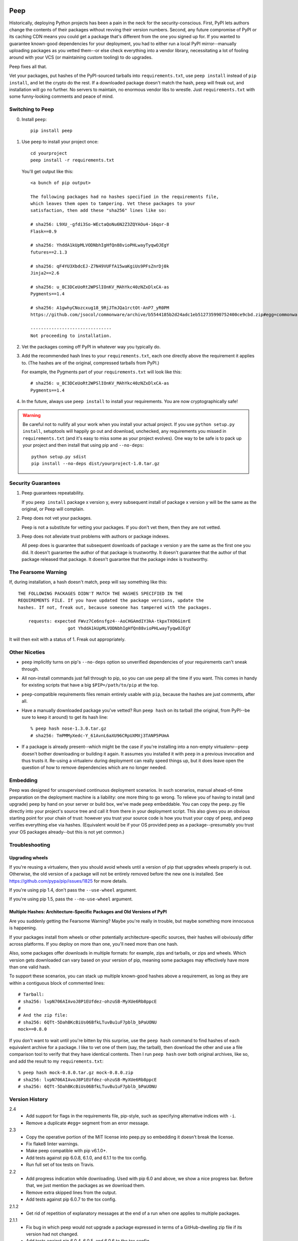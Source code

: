 .. image:: https://api.travis-ci.org/erikrose/peep.svg

====
Peep
====

Historically, deploying Python projects has been a pain in the neck for the
security-conscious. First, PyPI lets authors change the contents of their
packages without revving their version numbers. Second, any future compromise
of PyPI or its caching CDN means you could get a package that's different from
the one you signed up for. If you wanted to guarantee known-good dependencies
for your deployment, you had to either run a local PyPI mirror--manually
uploading packages as you vetted them--or else check everything into a vendor
library, necessitating a lot of fooling around with your VCS (or maintaining
custom tooling) to do upgrades.

Peep fixes all that.

Vet your packages, put hashes of the PyPI-sourced tarballs into
``requirements.txt``, use ``peep install`` instead of ``pip install``, and let
the crypto do the rest. If a downloaded package doesn't match the hash,
``peep`` will freak out, and installation will go no further. No servers to
maintain, no enormous vendor libs to wrestle. Just ``requirements.txt`` with
some funny-looking comments and peace of mind.


Switching to Peep
=================

0. Install ``peep``::

    pip install peep
1. Use ``peep`` to install your project once::

        cd yourproject
        peep install -r requirements.txt

   You'll get output like this::

    <a bunch of pip output>

    The following packages had no hashes specified in the requirements file,
    which leaves them open to tampering. Vet these packages to your
    satisfaction, then add these "sha256" lines like so:

    # sha256: L9XU_-gfdi3So-WEctaQoNu6N2Z3ZQYAOu4-16qor-8
    Flask==0.9

    # sha256: YhddA1kUpMLVODNbhIgHfQn88vioPHLwayTyqwOJEgY
    futures==2.1.3

    # sha256: qF4YU3XbdcEJ-Z7N49VUFfA15waKgiUs9PFsZnrDj0k
    Jinja2==2.6

    # sha256: u_8C3DCeUoRt2WPSlIOnKV_MAhYkc40zNZxDlxCA-as
    Pygments==1.4

    # sha256: A1gwhyCNozcxug18_9RjJTmJQa1rctOt-AnP7_yR0PM
    https://github.com/jsocol/commonware/archive/b5544185b2d24adc1eb512735990752400ce9cbd.zip#egg=commonware

    -------------------------------
    Not proceeding to installation.
2. Vet the packages coming off PyPI in whatever way you typically do.
3. Add the recommended hash lines to your ``requirements.txt``, each one
   directly above the requirement it applies to. (The hashes are of the
   original, compressed tarballs from PyPI.)

   For example, the Pygments part of your ``requirements.txt`` will look like this::

       # sha256: u_8C3DCeUoRt2WPSlIOnKV_MAhYkc40zNZxDlxCA-as
       Pygments==1.4

4. In the future, always use ``peep install`` to install your requirements. You
   are now cryptographically safe!

.. warning::

    Be careful not to nullify all your work when you install your actual
    project. If you use ``python setup.py install``, setuptools will happily go
    out and download, unchecked, any requirements you missed in
    ``requirements.txt`` (and it's easy to miss some as your project evolves).
    One way to be safe is to pack up your project and then install that using
    pip and ``--no-deps``::

        python setup.py sdist
        pip install --no-deps dist/yourproject-1.0.tar.gz


Security Guarantees
===================

1. Peep guarantees repeatability.

   If you ``peep install`` package x version y, every subsequent install of package
   x version y will be the same as the original, or Peep will complain.

2. Peep does not vet your packages.

   Peep is not a substitute for vetting your packages. If you don't vet them,
   then they are not vetted.

3. Peep does not alleviate trust problems with authors or package indexes.

   All peep does is guarantee that subsequent downloads of package x version y
   are the same as the first one you did. It doesn't guarantee the author of
   that package is trustworthy. It doesn't guarantee that the author of that
   package released that package. It doesn't guarantee that the package index
   is trustworthy.


The Fearsome Warning
====================

If, during installation, a hash doesn't match, ``peep`` will say something like
this::

    THE FOLLOWING PACKAGES DIDN'T MATCH THE HASHES SPECIFIED IN THE
    REQUIREMENTS FILE. If you have updated the package versions, update the
    hashes. If not, freak out, because someone has tampered with the packages.

        requests: expected FWvz7Ce6nsfgz4--AoCHGAmdIY3kA-tkpxTXO6GimrE
                       got YhddA1kUpMLVODNbhIgHfQn88vioPHLwayTyqwOJEgY

It will then exit with a status of 1. Freak out appropriately.


Other Niceties
==============

* ``peep`` implicitly turns on pip's ``--no-deps`` option so unverified
  dependencies of your requirements can't sneak through.
* All non-install commands just fall through to pip, so you can use ``peep``
  all the time if you want. This comes in handy for existing scripts that have
  a big ``$PIP=/path/to/pip`` at the top.
* ``peep``-compatible requirements files remain entirely usable with ``pip``,
  because the hashes are just comments, after all.
* Have a manually downloaded package you've vetted? Run ``peep hash`` on its
  tarball (the original, from PyPI--be sure to keep it around) to get its hash
  line::

    % peep hash nose-1.3.0.tar.gz
    # sha256: TmPMMyXedc-Y_61AvnL6aXU96CRpUXMXj3TANP5PUmA
* If a package is already present--which might be the case if you're installing
  into a non-empty virtualenv--``peep`` doesn't bother downloading or building it
  again. It assumes you installed it with ``peep`` in a previous invocation and
  thus trusts it. Re-using a virtualenv during deployment can really speed
  things up, but it does leave open the question of how to remove dependencies
  which are no longer needed.


Embedding
=========

Peep was designed for unsupervised continuous deployment scenarios. In such
scenarios, manual ahead-of-time preparation on the deployment machine is a
liability: one more thing to go wrong. To relieve you of having to install (and
upgrade) ``peep`` by hand on your server or build box, we've made ``peep``
embeddable. You can copy the ``peep.py`` file directly into your project's
source tree and call it from there in your deployment script. This also gives
you an obvious starting point for your chain of trust: however you trust your
source code is how you trust your copy of ``peep``, and ``peep`` verifies
everything else via hashes. (Equivalent would be if your OS provided peep as a
package--presumably you trust your OS packages already--but this is not yet
common.)


Troubleshooting
===============

Upgrading wheels
----------------

If you're reusing a virtualenv, then you should avoid wheels until a version
of pip that upgrades wheels properly is out. Otherwise, the old version of a
package will not be entirely removed before the new one is installed. See
https://github.com/pypa/pip/issues/1825 for more details.

If you're using pip 1.4, don't pass the ``--use-wheel`` argument.

If you're using pip 1.5, pass the ``--no-use-wheel`` argument.

Multiple Hashes: Architecture-Specific Packages and Old Versions of PyPI
------------------------------------------------------------------------

Are you suddenly getting the Fearsome Warning? Maybe you're really in trouble,
but maybe something more innocuous is happening.

If your packages install from wheels or other potentially architecture-specific
sources, their hashes will obviously differ across platforms. If you deploy on
more than one, you'll need more than one hash.

Also, some packages offer downloads in multiple formats: for example, zips and
tarballs, or zips and wheels. Which version gets downloaded can vary based on
your version of pip, meaning some packages may effectively have more than one
valid hash.

To support these scenarios, you can stack up multiple known-good hashes above a
requirement, as long as they are within a contiguous block of commented lines::

    # Tarball:
    # sha256: lvpN706AIAvoJ8P1EUfdez-ohzuSB-MyXUe6Rb8ppcE
    #
    # And the zip file:
    # sha256: 6QTt-5DahBKcBiUs06BfkLTuvBu1uF7pblb_bPaUONU
    mock==0.8.0

If you don't want to wait until you're bitten by this surprise, use the ``peep
hash`` command to find hashes of each equivalent archive for a package. I like
to vet one of them (say, the tarball), then download the other and use a file
comparison tool to verify that they have identical contents. Then I run ``peep
hash`` over both original archives, like so, and add the result to my
``requirements.txt``::

    % peep hash mock-0.8.0.tar.gz mock-0.8.0.zip
    # sha256: lvpN706AIAvoJ8P1EUfdez-ohzuSB-MyXUe6Rb8ppcE
    # sha256: 6QTt-5DahBKcBiUs06BfkLTuvBu1uF7pblb_bPaUONU


Version History
===============

2.4
  * Add support for flags in the requirements file, pip-style, such as
    specifying alternative indices with ``-i``.
  * Remove a duplicate ``#egg=`` segment from an error message.

2.3
  * Copy the operative portion of the MIT license into peep.py so embedding it
    doesn't break the license.
  * Fix flake8 linter warnings.
  * Make peep compatible with pip v6.1.0+.
  * Add tests against pip 6.0.8, 6.1.0, and 6.1.1 to the tox config.
  * Run full set of tox tests on Travis.

2.2
  * Add progress indication while downloading. Used with pip 6.0 and above, we
    show a nice progress bar. Before that, we just mention the packages as we
    download them.
  * Remove extra skipped lines from the output.
  * Add tests against pip 6.0.7 to the tox config.

2.1.2
  * Get rid of repetition of explanatory messages at the end of a run when one
    applies to multiple packages.

2.1.1
  * Fix bug in which peep would not upgrade a package expressed in terms of a
    GitHub-dwelling zip file if its version had not changed.
  * Add tests against pip 6.0.4, 6.0.5, and 6.0.6 to the tox config.

2.1
  * Support pip 6.x.
  * Make error reporting friendly, emitting a bug reporting URL and
    environment info along with the traceback.

2.0
  * Fix major security hole in which a package's setup.py would be executed
    after download, regardless of whether the package's archive matched a hash.
    Specifically, stop relying on pip for downloading packages, as it likes to
    run setup.py to extract metadata. Implement our own downloading using
    what's available everywhere: urllib2. As a result, HTTP proxies,
    basic auth, and ``--download-cache`` are unsupported at the moment.
  * Refactor significantly for comprehensibility.
  * Drastically improve test coverage.
  * Note that HTTPS certs are no longer checked. This shouldn't matter, given
    our hash checks.

1.4
  * Allow partial-line comments.
  * Add the beginnings of a test suite.
  * Treat package names in requirements files as case-insensitive, like pip.

1.3
  * Pass through most args to the invocation of ``pip install`` that actually
    installs the downloaded archive. This means you can use things like
    ``--install-options`` fruitfully.
  * Add Python 3.4 support by correcting an import.
  * Install a second peep script named after the active Python version, e.g.
    peep-2.7. This is a convenience for those using multiple versions of
    Python and not using virtualenvs.

1.2
  * Support GitHub-style tarballs (that is, ones whose filenames don't contain
    the distro name or version and whose version numbers aren't reliable) in
    requirements files. (Will Kahn-Greene)
  * Warn when a URL-based requirement lacks ``#egg=``. (Chris Adams)

1.1
  * Support Python 3. (Keryn Knight)

1.0.2
  * Add support for .tar.bz2 archives. (Paul McLanahan)

1.0.1
  * Fix error (which failed safe) installing packages whose distro names
    contain underscores. (Chris Ladd)

1.0
  * Add wheel support. Peep will now work fine when pip decides to download a
    wheel file. (Paul McLanahan)

0.9.1
  * Don't crash when trying to report a missing hash on a package that's
    already installed.

0.9
  * Put the operative parts of peep into a single module rather than a package,
    and make it directly executable. (Brian Warner)

0.8
  * Support installing into non-empty virtualenvs, for speed. We do this by
    trusting any already-installed package which satisfies a requirement. This
    means you no longer have to rebuild ``lxml``, for instance, each time you
    deploy.
  * Wrap text output to 80 columns for nicer word wrap.

0.7
  Make some practical tweaks for projects which bootstrap their trust chains by
  checking a tarball of peep into their source trees.

  * Start supporting versions of pip back to 0.6.2 (released in January 2010).
    This way, you can deploy trustworthily on old versions of RHEL just by
    checking a tarball of peep into your source tree and pip-installing it; you
    don't have to check in pip itself or go to the bother of unpacking the peep
    tarball and running ``python setup.py install`` from your deploy script.
  * Remove the explicit dependency on pip. This is so a blithe call to
    ``pip install peep.tar.gz`` without ``--no-deps`` doesn't go out and pull
    an untrusted package from PyPI. Instead, we scream at runtime if pip is
    absent or too old. Fail safe.

0.6
  * Add ``peep hash`` subcommand.
  * Require pip>=1.2, as lower versions have a bug that causes a crash on
    ``peep install``.

0.5
  * Allow multiple acceptable hashes for a package. This works around PyPI's
    non-stable handling of packages like mock, which provide equivalent
    zips and tarballs:
    https://bitbucket.org/pypa/pypi/issue/64/order-of-archives-on-index-page-is-not.

0.4
  * Rework how peep downloads files and determines versions so we can tolerate
    PEP-386-noncompliant package version numbers. This amounted to a minor
    rewrite.
  * Remove indentation from hash output so you don't have to dedent it after
    pasting it into ``requirements.txt``.

0.3
  * Support Windows and other non-Unix OSes.
  * The hash output now includes the actual version numbers of packages, so you
    can just paste it straight into your ``requirements.txt``.

0.2.1
  * Add a shebang line so you can actually run ``peep`` after doing ``pip
    install peep``. Sorry, folks, I was doing ``setup.py develop`` on my own
    box.

0.2
  * Fix repeated-logging bug.
  * Fix spurious error message about not having any requirements files.
  * Pass pip's exit code through to the outside for calls to non-``install``
    subcommands.
  * Improve spacing in the final output.

0.1
  * Proof of concept. Does all the crypto stuff. Should be secure. Some rough
    edges in the UI.
